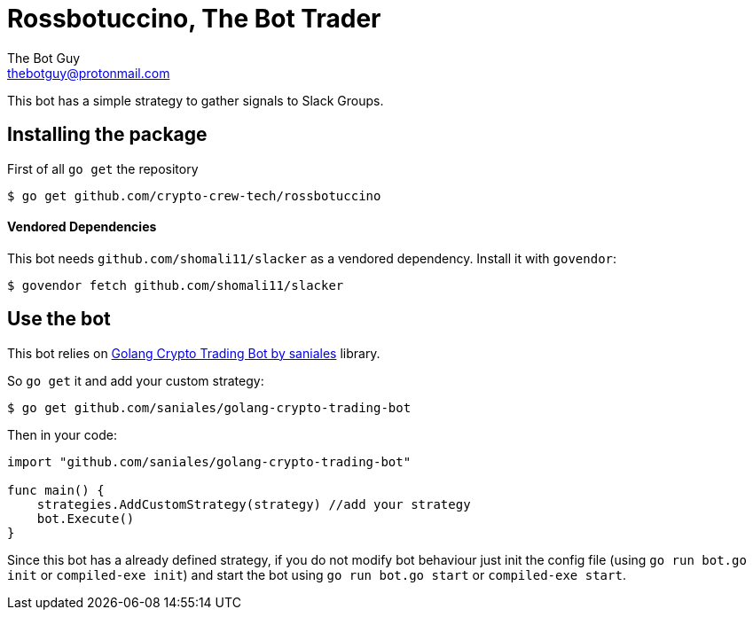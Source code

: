 = Rossbotuccino, The Bot Trader
The Bot Guy <thebotguy@protonmail.com>

This bot has a simple strategy to gather signals to Slack Groups.

== Installing the package

First of all `go get` the repository
[source, sh]
----
$ go get github.com/crypto-crew-tech/rossbotuccino
----

==== Vendored Dependencies
This bot needs `github.com/shomali11/slacker` as a vendored dependency.
Install it with `govendor`:
[source, sh]
----
$ govendor fetch github.com/shomali11/slacker
----

== Use the bot
This bot relies on link:https://github.com/saniales/golang-crypto-trading-bot[Golang Crypto Trading Bot by saniales] library.

So `go get` it and add your custom strategy:
[source, sh]
----
$ go get github.com/saniales/golang-crypto-trading-bot
----

Then in your code:
[source, go]
----
import "github.com/saniales/golang-crypto-trading-bot"

func main() {
    strategies.AddCustomStrategy(strategy) //add your strategy
    bot.Execute()
}
----

Since this bot has a already defined strategy, if you do not modify bot behaviour just init the config file (using `go run bot.go init` or `compiled-exe init`)
and start the bot using `go run bot.go start` or `compiled-exe start`.